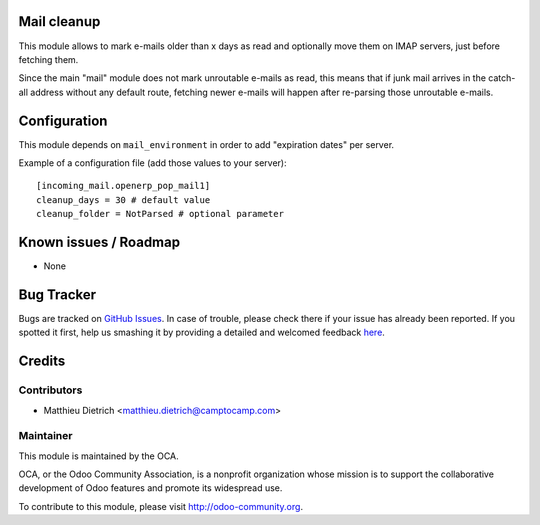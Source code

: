 .. image:: https://img.shields.io/badge/licence-AGPL--3-blue.svg
    :alt: License: AGPL-3

Mail cleanup
===========

This module allows to mark e-mails older than x days as read
and optionally move them on IMAP servers, just before fetching them.

Since the main "mail" module does not mark unroutable e-mails as read,
this means that if junk mail arrives in the catch-all address without
any default route, fetching newer e-mails will happen after re-parsing
those unroutable e-mails.

Configuration
=============

This module depends on ``mail_environment`` in order to add "expiration dates"
per server.

Example of a configuration file (add those values to your server)::

 [incoming_mail.openerp_pop_mail1]
 cleanup_days = 30 # default value
 cleanup_folder = NotParsed # optional parameter

Known issues / Roadmap
======================

* None

Bug Tracker
===========

Bugs are tracked on `GitHub Issues <https://github.com/OCA/server-tools/issues>`_.
In case of trouble, please check there if your issue has already been reported.
If you spotted it first, help us smashing it by providing a detailed and welcomed feedback
`here <https://github.com/OCA/server-tools/issues/new?body=module:%20mail_cleanup%0Aversion:%207.0%0A%0A**Steps%20to%20reproduce**%0A-%20...%0A%0A**Current%20behavior**%0A%0A**Expected%20behavior**>`_.


Credits
=======

Contributors
------------

* Matthieu Dietrich <matthieu.dietrich@camptocamp.com>

Maintainer
----------

.. image:: https://odoo-community.org/logo.png
   :alt: Odoo Community Association
   :target: https://odoo-community.org

This module is maintained by the OCA.

OCA, or the Odoo Community Association, is a nonprofit organization whose
mission is to support the collaborative development of Odoo features and
promote its widespread use.

To contribute to this module, please visit http://odoo-community.org.

